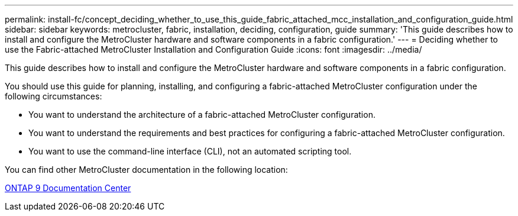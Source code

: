 ---
permalink: install-fc/concept_deciding_whether_to_use_this_guide_fabric_attached_mcc_installation_and_configuration_guide.html
sidebar: sidebar
keywords: metrocluster, fabric, installation, deciding, configuration, guide
summary: 'This guide describes how to install and configure the MetroCluster hardware and software components in a fabric configuration.'
---
= Deciding whether to use the Fabric-attached MetroCluster Installation and Configuration Guide
:icons: font
:imagesdir: ../media/

[.lead]
This guide describes how to install and configure the MetroCluster hardware and software components in a fabric configuration.

You should use this guide for planning, installing, and configuring a fabric-attached MetroCluster configuration under the following circumstances:

* You want to understand the architecture of a fabric-attached MetroCluster configuration.
* You want to understand the requirements and best practices for configuring a fabric-attached MetroCluster configuration.
* You want to use the command-line interface (CLI), not an automated scripting tool.

You can find other MetroCluster documentation in the following location:

https://docs.netapp.com/ontap-9/index.jsp[ONTAP 9 Documentation Center]
